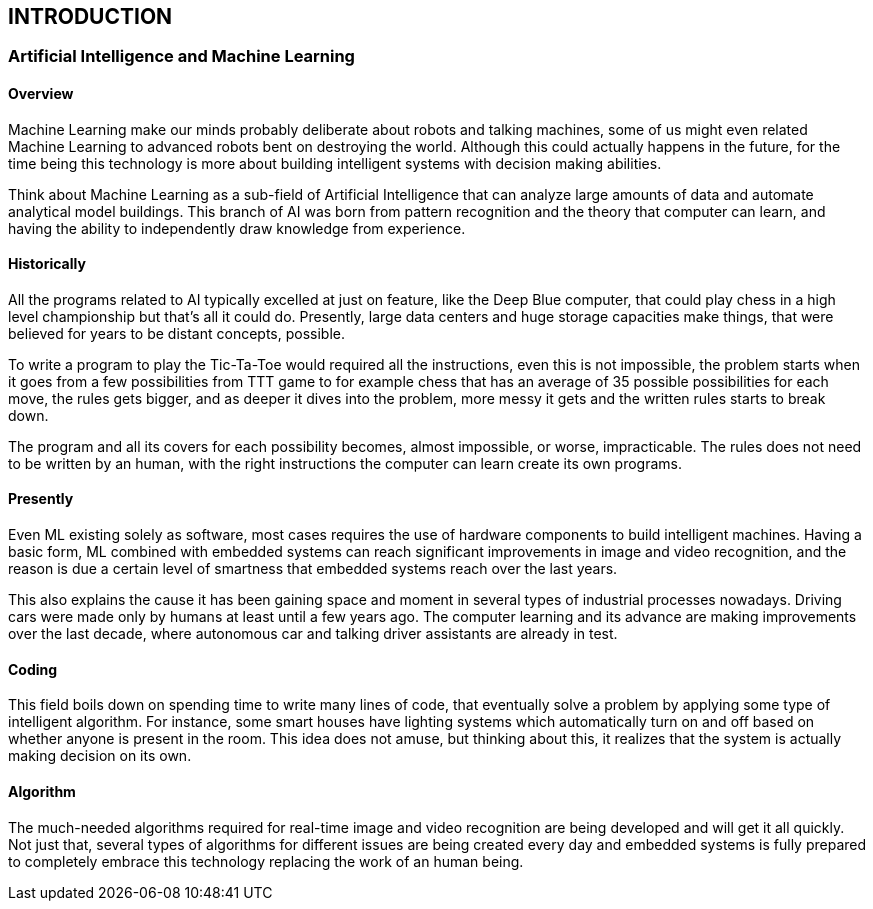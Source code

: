 [[introduction]]

== INTRODUCTION

=== Artificial Intelligence and Machine Learning

==== Overview

Machine Learning make our minds probably deliberate about robots and
talking machines, some of us might even related Machine Learning to advanced
robots bent on destroying the world. Although this could actually happens in the
future, for the time being this technology is more about building intelligent
systems with decision making abilities.

Think about Machine Learning as a sub-field of Artificial Intelligence that
can analyze large amounts of data and automate analytical model buildings. This
branch of AI was born from pattern recognition and the theory that computer can
learn, and having the ability to independently draw knowledge from experience.

==== Historically

All the programs related to AI typically excelled at just on feature, like the
Deep Blue computer, that could play chess in a high level championship but
that's all it could do. Presently, large data centers and huge storage capacities
make things, that were believed for years to be distant concepts, possible.

To write a program to play the Tic-Ta-Toe would required all the
instructions, even this is not impossible, the problem starts when it goes from a
few possibilities from TTT game to for example chess that has an average of 35
possible possibilities for each move, the rules gets bigger, and as deeper it dives
into the problem, more messy it gets and the written rules starts to break down.

The program and all its covers for each possibility becomes, almost
impossible, or worse, impracticable. The rules does not need to be written by an
human, with the right instructions the computer can learn create its own
programs.

==== Presently

Even ML existing solely as software, most cases requires the use of
hardware components to build intelligent machines. Having a basic form, ML
combined with embedded systems can reach significant improvements in image
and video recognition, and the reason is due a certain level of smartness that
embedded systems reach over the last years.

This also explains the cause it has been gaining space and moment in
several types of industrial processes nowadays. Driving cars were made only by
humans at least until a few years ago. The computer learning and its advance are
making improvements over the last decade, where autonomous car and talking
driver assistants are already in test.

==== Coding

This field boils down on spending time to write many lines of code, that
eventually solve a problem by applying some type of intelligent algorithm. For
instance, some smart houses have lighting systems which automatically turn on
and off based on whether anyone is present in the room. This idea does not
amuse, but thinking about this, it realizes that the system is actually making
decision on its own.

==== Algorithm

The much-needed algorithms required for real-time image and video
recognition are being developed and will get it all quickly. Not just that, several
types of algorithms for different issues are being created every day and
embedded systems is fully prepared to completely embrace this technology
replacing the work of an human being.

<<<
